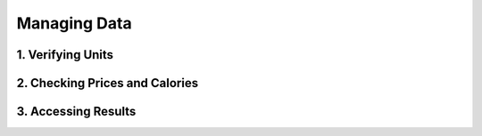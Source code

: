 .. _processing_data:

Managing Data
=============================

1. Verifying Units
#######################################

2. Checking Prices and Calories
#######################################

3. Accessing Results
#######################################